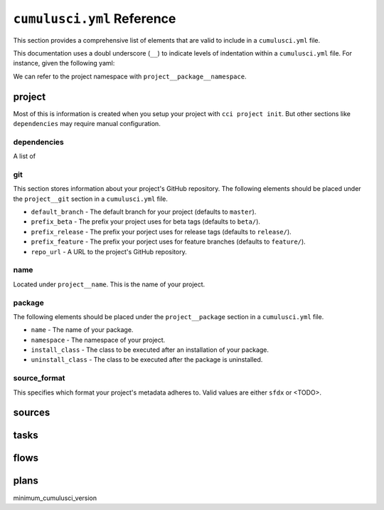 ``cumulusci.yml`` Reference
===========================

This section provides a comprehensive list of elements that are valid
to include in a ``cumulusci.yml`` file.

This documentation uses a doubl underscore (``__``) to indicate
levels of indentation within a ``cumulusci.yml`` file. For instance,
given the following yaml:

.. code-block::yaml

    project:
        package:
            name: My CumulusCI Project
            namespace: cci-ns
            api_version: "49.0"

We can refer to the project namespace with ``project__package__namespace``.


project
-------
Most of this is information is created when you setup your project with ``cci project init``.
But other sections like ``dependencies`` may require manual configuration.

dependencies
^^^^^^^^^^^^
A list of 


git
^^^
This section stores information about your project's GitHub repository.
The following elements should be placed under the ``project__git`` section
in a ``cumulusci.yml`` file.

* ``default_branch`` - The default branch for your project (defaults to ``master``).
* ``prefix_beta`` - The prefix your project uses for beta tags (defaults to ``beta/``).
* ``prefix_release`` - The prefix your porject uses for release tags (defaults to ``release/``).
* ``prefix_feature`` - The prefix your porject uses for feature branches (defaults to ``feature/``).
* ``repo_url`` - A URL to the project's GitHub repository.

name
^^^^
Located under ``project__name``. This is the name of your project.

package
^^^^^^^
The following elements should be placed under the ``project__package`` section
in a ``cumulusci.yml`` file.

* ``name`` - The name of your package.
* ``namespace`` - The namespace of your project.
* ``install_class`` - The class to be executed after an installation of your package.
* ``uninstall_class`` - The class to be executed after the package is uninstalled.

source_format
^^^^^^^^^^^^^
This specifies which format your project's metadata adheres to.
Valid values are either ``sfdx`` or <TODO>.


sources
-------


tasks
-----


flows
-----


plans
-----
minimum_cumulusci_version